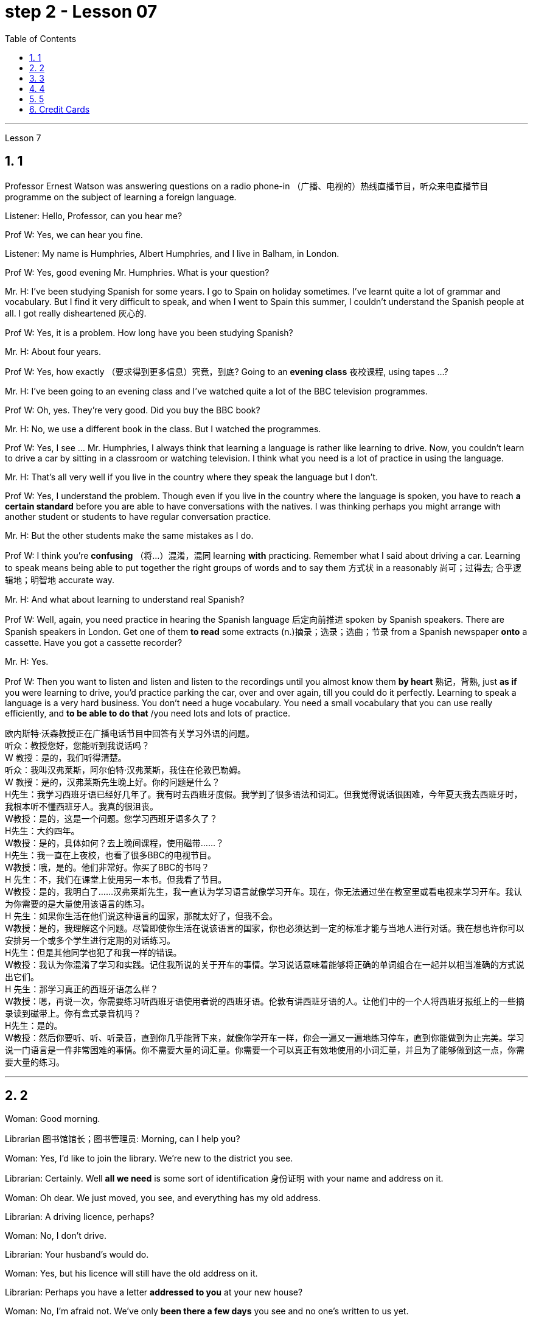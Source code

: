 
= step 2 - Lesson 07
:toc: left
:toclevels: 3
:sectnums:
:stylesheet: ../../+ 000 eng选/美国高中历史教材 American History ： From Pre-Columbian to the New Millennium/myAdocCss.css

'''





Lesson 7 +


== 1

Professor Ernest Watson was answering questions on a radio phone-in （广播、电视的）热线直播节目，听众来电直播节目 programme on the subject of learning a foreign language. +

Listener: Hello, Professor, can you hear me? +

Prof W: Yes, we can hear you fine. +

Listener: My name is Humphries, Albert Humphries, and I live in Balham, in London. +

Prof W: Yes, good evening Mr. Humphries. What is your question? +

Mr. H: I've been studying Spanish for some years. I go to Spain on holiday sometimes. I've learnt quite a lot of grammar and vocabulary. But I find it very difficult to speak, and when I went to Spain this summer, I couldn't understand the Spanish people at all. I got really disheartened  灰心的. +

Prof W: Yes, it is a problem. How long have you been studying Spanish? +

Mr. H: About four years. +

Prof W: Yes, how exactly （要求得到更多信息）究竟，到底? Going to an *evening class* 夜校课程, using tapes ...? +

Mr. H: I've been going to an evening class and I've watched quite a lot of the BBC television programmes. +

Prof W: Oh, yes. They're very good. Did you buy the BBC book? +

Mr. H: No, we use a different book in the class. But I watched the programmes. +

Prof W: Yes, I see ... Mr. Humphries, I always think that learning a language is rather like learning to drive. Now, you couldn't learn to drive a car by sitting in a classroom or watching television. I think what you need is a lot of practice in using the language. +

Mr. H: That's all very well if you live in the country where they speak the language but I don't. +

Prof W: Yes, I understand the problem. Though even if you live in the country where the language is spoken, you have to reach *a certain standard* before you are able to have conversations with the natives. I was thinking perhaps you might arrange with another student or students to have regular conversation practice. +

Mr. H: But the other students make the same mistakes as I do. +

Prof W: I think you're *confusing* （将…）混淆，混同 learning *with* practicing. Remember what I said about driving a car. Learning to speak means being able to put together the right groups of words and to say them 方式状 in a reasonably 尚可；过得去; 合乎逻辑地；明智地 accurate way. +

Mr. H: And what about learning to understand real Spanish? +

Prof W: Well, again, you need practice in hearing the Spanish language 后定向前推进 spoken by Spanish speakers. There are Spanish speakers in London. Get one of them *to read* some extracts (n.)摘录；选录；选曲；节录 from a Spanish newspaper *onto* a cassette. Have you got a cassette recorder? +

Mr. H: Yes. +

Prof W: Then you want to listen and listen and listen to the recordings until you almost know them *by heart* 熟记，背熟, just *as if* you were learning to drive, you'd practice parking the car, over and over again, till you could do it perfectly. Learning to speak a language is a very hard business. You don't need a huge vocabulary. You need a small vocabulary that you can use really efficiently, and *to be able to do that* /you need lots and lots of practice.


[.my2]
====
欧内斯特·沃森教授正​​在广播电话节目中回答有关学习外语的问题。 +
听众：教授您好，您能听到我说话吗？ +
W 教授：是的，我们听得清楚。 +
听众：我叫汉弗莱斯，阿尔伯特·汉弗莱斯，我住在伦敦巴勒姆。 +
W 教授：是的，汉弗莱斯先生晚上好。你的问题是什么？ +
H先生：我学习西班牙语已经好几年了。我有时去西班牙度假。我学到了很多语法和词汇。但我觉得说话很困难，今年夏天我去西班牙时，我根本听不懂西班牙人。我真的很沮丧。 +
W教授：是的，这是一个问题。您学习西班牙语多久了？ +
H先生：大约四年。 +
W教授：是的，具体如何？去上晚间课程，使用磁带……​？ +
H先生：我一直在上夜校，也看了很多BBC的电视节目。 +
W教授：哦，是的。他们非常好。你买了BBC的书吗？ +
H 先生：不，我们在课堂上使用另一本书。但我看了节目。 +
W教授：是的，我明白了……汉弗莱斯先生，我一直认为学习语言就像学习开车。现在，你无法通过坐在教室里或看电视来学习开车。我认为你需要的是大量使用该语言的练习。 +
H 先生：如果你生活在他们说这种语言的国家，那就太好了，但我不会。 +
W教授：是的，我理解这个问题。尽管即使你生活在说该语言的国家，你也必须达到一定的标准才能与当地人进行对话。我在想也许你可以安排另一个或多个学生进行定期的对话练习。 +
H先生：但是其他同学也犯了和我一样的错误。 +
W教授：我认为你混淆了学习和实践。记住我所说的关于开车的事情。学习说话意味着能够将正确的单词组合在一起并以相当准确的方式说出它们。 +
H 先生：那学习真正的西班牙语怎么样？ +
W教授：嗯，再说一次，你需要练习听西班牙语使用者说​​的西班牙语。伦敦有讲西班牙语的人。让他们中的一个人将西班牙报纸上的一些摘录读到磁带上。你有盒式录音机吗？ +
  H先生：是的。 +
W教授：然后你要听、听、听录音，直到你几乎能背下来，就像你学开车一样，你会一遍又一遍地练习停车，直到你能做到为止完美。学习说一门语言是一件非常困难的事情。你不需要大量的词汇量。你需要一个可以真正有效地使用的小词汇量，并且为了能够做到这一点，你需要大量的练习。 +
====


---

== 2

Woman: Good morning. +

Librarian 图书馆馆长；图书管理员: Morning, can I help you? +

Woman: Yes, I'd like to join the library. We're new to the district you see. +

Librarian: Certainly. Well *all we need* is some sort of identification 身份证明 with your name and address on it. +

Woman: Oh dear. We just moved, you see, and everything has my old address. +

Librarian: A driving licence, perhaps? +

Woman: No, I don't drive. +

Librarian: Your husband's would do. +

Woman: Yes, but his licence will still have the old address on it. +

Librarian: Perhaps you have a letter *addressed to you* at your new house? +

Woman: No, I'm afraid not. We've only *been there a few days* you see and no one's written to us yet. +

Librarian: What about your bank book 银行存折? +

Woman: That's just the same. Oh dear, and I did want to get some books out this weekend. We're going on holiday to relax after the move, you see, and I wanted to take something with me to read. +

Librarian: Well, I'm sorry, but we can't possibly *issue (v.)（正式）发给，供给 tickets* without some form of identification. What about your passport? +

Woman: What? Oh yes, how silly of me. I've just got a new one and it does have our new address. I've just been *to book (v.) our tickets* so I have it on me. Just a minute. Here you are. +

Librarian: Thank you. Well, that's all right. Now if you'd like to go and choose your books /your tickets will be ready for you /when you come back to the desk to have them stamped  在…上盖（字样或图案等） out. +

Woman: Oh, thank you. Er, how many books am I allowed to take out? +

Librarian: You can take four books out *at a time* and you also get two tickets to take out magazines or periodicals （学术）期刊. Newspapers, I'm afraid can't be taken out; they have to be read here. +

Woman: Oh that's fine. We have our own daily newspaper delivered to the house. Oh, do you have a record 唱片 library （书、激光唱片等的）个人收藏;图书馆；藏书楼 ? Some libraries do, I know. +

Librarian: Yes, we do. You have to pay a deposit 订金；押金 of ￡5 in case you damage them. But that entitles (v.)使享有权利；使符合资格 you to take out two records at a time. We also have everything *available on cassette* if you prefer it. Cassettes seem to be much more popular than records lately. +

Woman: Oh yes, as a matter of fact, I would prefer cassettes but I won't take any out today. I'll leave it until we come back from our holidays. Could you show me where your history and biography 传记；传记作品 sections are, please? +

Librarian: Yes, just over there to your right. If there's any particular book *you want* /you can *look it up* 查阅 in the catalogue, which you'll find just round the corner. +

Woman: Thank you. Oh, and how long am I allowed to keep the books for? +

Librarian: For three weeks. After that you must telephone to renew the books if you wish to keep them longer. Otherwise we charge 要价; 收费 20p a day fine 罚金；罚款 for each book. +

Woman: Oh dear. We're going away for six weeks. Can I renew them now? +

Librarian: I'm afraid not. You must do that at the end of three weeks. *Someone else* might want them 后定向前推进 you see. And in that case we have to ask you to return them. +

Woman: You mean, if someone wants them *after my three weeks are up* /I have to bring them back? +

Librarian: Yes, but just telephone and we'll see what we can do. +

Woman: But I'm going to Tahiti. It would cost a fortune 大笔的钱；巨款. +

Librarian: Well ... +

Woman: Oh, never mind. I'll leave it until we get back. It's not worth all the bother. I'll get some paperbacks 平装书；简装书 in the airport. Well, thank you. I'm sorry I've been such a nuisance  麻烦事；讨厌的人（或东西）. Good morning. +

Librarian: Not at all. Good morning.


[.my2]
====
女：早上好。 +
图书管理员：早上好，有什么可以帮您的吗？ +
女：是的，我想加入图书馆。我们是您所看到的地区的新人。 +
图书管理员：当然可以。我们所需要的只是某种带有您的姓名和地址的身份证明。 +
女：哦亲爱的。你看，我们刚刚搬家，所有东西都有我的旧地址。 +
图书管理员：也许是驾驶执照？ +
女：不，我不开车。 +
图书管理员：你丈夫的就可以了。 +
女：是的，但是他的驾照上仍然有旧的地址。 +
图书管理员：也许你有一封写给你的新家的信？ +
女：不，恐怕不是。你看，我们才到那里几天，还没有人给我们写信。 +
图书管理员：你的银行存折呢？ +
女：那是一样的。哦天哪，我确实想在这个周末买一些书。你看，搬家后我们要去度假放松一下，我想带一些东西来读。 +
图书管理员：嗯，很抱歉，如果没有某种形式的身份证明，我们就不可能发行门票。你的护照呢？ +
女：什么？哦，是的，我真是太傻了。我刚买了一个新的，上面有我们的新地址。我刚刚去订票，所以我带着它。等一下。给你。 +
图书管理员：谢谢。好吧，没关系。现在，如果您想去选择您的书籍，当您回到服务台盖章时，您的门票就会准备好。 +
女：噢，谢谢。呃，我可以带多少本书呢？ +
图书管理员：一次可以借出四本书，并且还可以获得两张借出杂志或期刊的票。报纸，恐怕拿不出来；它们必须在这里阅读。 +
女：哦，那好吧。我们有自己的日报送到家里。哦，你有唱片库吗？我知道有些图书馆是这样做的。 +
图书管理员：是的，我们有。如果损坏，您必须支付 5 英镑的押金。但这使您有权一次取出两条记录。如果您愿意，我们还提供磁带上的所有内容。最近，盒式磁带似乎比唱片更受欢迎。 +
女：哦，是的，事实上，我更喜欢磁带，但今天我不会拿出来。我会把它留到我们假期回来为止。您能告诉我您的历史和传记部分在哪里吗？ +
图书管理员：是的，就在你右边。如果您想要任何特定的书，可以在目录中查找，目录就在拐角处。 +
女：谢谢。哦，我可以保留这些书多长时间？ +
图书管理员：三个星期。之后，如果您想保留更长时间，则必须打电话续订书籍。否则我们每本书每天收取 20 便士的罚款。 +
女：哦亲爱的。我们要离开六个星期。我现在可以续订吗？ +
图书管理员：恐怕不是。您必须在三周后这样做。其他人可能希望你看到它们。在这种情况下，我们必须要求您归还它们。 +
女：你的意思是，如果我三周后有人想要它们，我就必须把它们带回来？ +
图书管理员：是的，但只要打电话，我们就会看看能做些什么。 +
女：但我要去塔希提岛。这将花费一大笔钱。 +
图书管理员：嗯……​ +
女：哦，没关系。我会把它留到我们回来为止。不值得这么麻烦。我会在机场买一些平装本。嗯，谢谢。很抱歉我这么麻烦。早上好。 +
图书管理员：一点也不。早上好。 +
====


---

== 3

Receptionist 接待员: United World Colleges. Can I help you? +

Julian: Yes, I'd like some information about the colleges, please. +

Receptionist: Hold the line. I'll put you *through 直达；径直 to* the International Secretary. +

Creighton: Good morning. Robert Creighton speaking. +

Julian: Good morning. My name's Julian Harris and I have a friend in Spain who's interested in applying for a place  求学机会；进修机会；入学名额 at one of the colleges. There are one or two questions which she'd like me to ask you. +

Creighton: Go ahead. +

Julian: Thanks. The first one is: what language is used for normal lessons? +

Creighton: Well, the main language of instruction 教授；教导；传授 in all the colleges is English. But at Pacific College in Canada some subjects are taught in French, and at the College of the Adriatic 亚得里亚海、其沿岸及诸岛的 some may be taught in Italian. +



[.my1]
====
.Adriatic
image:../img/Adriatic.jpg[,10%]
====

Julian: Right. Her next question is about fees. Is it expensive to go to one of the colleges? +

Creighton: Students' parents don't have to be rich, if that's what you mean. There are scholarships 奖学金 for all colleges, but we do ask parents to help by paying what they can afford. +

Julian: Good, she'll be glad to hear that. Now she wants to know something about getting into a college. Does she have to get high marks in her examinations? +

Creighton: Ah, yes, well she will have to do well, but academic ability is not the only thing that's important. We also look at personal qualities. +

Julian: What sort of things do you mean? +

Creighton: Maturity  （思想行为、作品等）成熟, the ability to *get on well with* 与……相处融洽；……进展顺利 people from different countries, that sort of thing. +

Julian: Of course. I understand what you mean. Her last question is about her other interests. Can she do painting and modern dancing, for example? +

Creighton: Yes, probably. It depends on the staff at the college she enters. Each college has its own special activities, such as theatre studies or environmental work, in which students can take part. +

Julian: Good. I think that's all. Thank you very much for your help. +

Creighton: You're welcome. I hope your friend *sends in* an application 申请；请求；申请书；申请表. +

Julian: I'm sure she will. Thanks again. Goodbye. +

Creighton: Goodbye.

[.my2]
====
接待员：联合世界学院。我可以帮你吗？ +
朱利安：是的，我想了解一些有关大学的信息。 +
接待员：请稍候。我将为您转接国际秘书。 +
克赖顿：早上好。罗伯特·克赖顿发言。 +
朱利安：早上好。我叫朱利安·哈里斯，我在西班牙有一位朋友有兴趣申请其中一所大学的学位。她想让我问你一两个问题。 +
克赖顿：继续吧。 +
朱利安：谢谢。第一个是：平时上课用什么语言？ +
Creighton：嗯，所有大学的主要教学语言都是英语。但在加拿大太平洋学院，一些科目用法语教授，而在亚得里亚海学院，一些科目可能用意大利语教授。 +
朱利安：对。她的下一个问题是关于费用。去其中一所大学贵吗？ +
Creighton：如果你是这个意思的话，学生的父母不必很有钱。所有大学都有奖学金，但我们确实要求家长提供帮助，支付他们能负担得起的费用。 +
朱利安：很好，她会很高兴听到这个。现在她想了解一些有关进入大学的信息。她必须在考试中取得高分吗？ +
Creighton：啊，是的，她必须做得很好，但学术能力并不是唯一重要的事情。我们还看重个人品质。 +
朱利安：你是什么意思？ +
Creighton：成熟度，与来自不同国家的人相处融洽的能力，诸如此类。 +
朱利安：当然。我明白你的意思。她的最后一个问题是关于她的其他兴趣。例如，她会画画和现代舞吗？ +
克赖顿：是的，可能是。这取决于她进入的大学的工作人员。每个学院都有自己的特殊活动，例如学生可以参加的戏剧研究或环境工作。 +
朱利安：好。我想仅此而已。非常感谢您的帮助。 +
克赖顿：不客气。我希望你的朋友寄来一份申请。 +
朱利安：我相信她会的。再次感谢。再见。 +
克赖顿：再见。 +

====

---

== 4

Grace: It's so great seeing you guys again. +

Curtis: Yeah. +

Martin: I agree. +

Grace: I can't believe it's been twenty years since we were all in college together. +

Martin: You know something, I remember it as if it were yesterday. +

Curtis: I do ... (Yeah.) I was just going to say, as if it were yesterday. +

Martin: Incredible. +

Grace: Martin, what do you remember most about our college days? +

Martin: Oh, I remember most? +

Grace: Uh-huh. +

Martin: Curtis's hair ... down to his waist. +

Curtis: Now, I remember how Grace looked. (Wha ...) She always had a flower painted on her face, remember that? +

Martin: Oh, yes. I remember that. +

Grace: Now wait, wait. Let's not forget about Martin and his air-conditioned blue jeans 牛仔裤. I never saw anybody with more holes in their jeans than Martin. +

Martin: They're a classic. You know, I still have those blue jeans. (Oh.) +

Grace: Still have them? I don't believe it. +

Curtis: Oh. Incredible 不可思议的，难以置信的. I don't either. +

Martin: And I still wear them, too. +

Curtis: You know, I was just thinking the other day — it's funny -about *that worst ... worst thing* that happened in college. +

Martin: The worst thing? +

Grace: What was that? +

Curtis: Yeah. The time we were driving home from college for a *spring break* 春假, remember? (Oooh.) (Ooh. Yeah. Oooh.) It was a holiday, and every gas station was closed. And that darn （加强语气）该死的，讨厌的 *gas gauge*(测量仪器（或仪表）；计量器) 油量表 was on empty. +

Martin: And (We were desperate.) we stopped at that gas station and tried to get some gas out of that pump. +

Grace: And the neighbours saw us and called the police. We almost got arrested. (Oooh.) Gosh, I was scared stiff (ad.)非常；极其. +

Martin: You were scared stiff? I was petrified 非常害怕；恐慌的;石化的. And — but, you know, it was a lot different *from the time* we actually did get arrested. +

Curtis: Umm. +

Grace: Yeah. You know, that's my best memory. That peace 和平；太平  demonstration 集会示威；游行示威. (Yeah.) You know, somehow 以某种方式（或方法） `主` getting arrested *for something you believe in* `系`  isn't ... isn't scary at all. +

Curtis: No, it isn't at all. +

Martin: You're right. +

Curtis: But *it did help* that there were five hundred other students getting arrested *along with* 与某物或某人一起 us. +

Martin: That was a great day, though. +

Grace: Hey, hey, you all remember our last day of college? +

Martin: What, you mean graduation? +

Curtis: Graduation, what's to remember? None of you went to graduation. I didn't go. +



[.my1]
====
.what's to remember?
在这个对话中，短语 "what's to remember?" 表示一种质疑和不理解的态度。Curtis在这里的意思是，毕业典礼对他们来说并没有什么特别值得回忆的，因为他们中没有人参加毕业典礼。类似于 "为什么要记得什么呢？" 或 "有什么值得记得的吗？" 的意思。
====

Martin: Do you regret 惋惜；懊悔 that, that ... that *after all these years* you *skipped out on* （尤指不顾某人而）离开，溜走 the ceremony 典礼；仪式? +

Grace: Not me. Hey, *I've changed my mind* about a lot of things in twenty years, but I don't think we missed anything that day. +

Curtis: No, nothing at all. And that picnic 野餐 that *the three of us had* by the stream, remember? (That was great.) (Oooh.) Drinking wine, playing guitar, singing. Oh, *that was worth more* to me *than* any graduation ceremony. +

Martin: That was (Mm-hmm.) the best graduation ceremony there could have been. +

Curtis: Mm-hmm.


[.my2]
====
格蕾丝：很高兴再次见到你们。 +
柯蒂斯：是的。 +
马丁：我同意。 +
格蕾丝：我不敢相信我们一起上大学已经二十年了。 +
马丁：你知道吗，我记得好像就在昨天一样。 +
柯蒂斯：我愿意……​（是的。）我只是想说，就好像那是昨天一样。 +
马丁：难以置信。 +
格蕾丝：马丁，你对我们大学时代印象最深的是什么？ +
马丁：哦，我记得最多的？ +
格蕾丝：嗯嗯。 +
马丁：柯蒂斯的头发……​一直垂到腰部。 +
柯蒂斯：现在，我记得格蕾丝的样子。 （什么……​）她脸上总是画着一朵花，还记得吗？ +
马丁：哦，是的。我记得那个。 +
格蕾丝：现在等等，等等。我们不要忘记马丁和他的空调蓝色牛仔裤。我从来没有见过比马丁牛仔裤上破洞更多的人。 +
马丁：它们是经典。你知道，我还有那条蓝色牛仔裤。 （哦。） +
格蕾丝：还有吗？我不相信。 +
柯蒂斯：哦。极好的。我也不知道。 +
马丁：我也仍然穿着它们。 +
柯蒂斯：你知道，前几天我只是在想——这很有趣——大学里发生的最糟糕的……最糟糕的事情。 +
马丁：最糟糕的事情是什么？ +
格蕾丝：那是什么？ +
柯蒂斯：是的。还记得我们放春假从大学开车回家的那次吗？ （噢。） （噢。是啊。噢。） 那天是假期，每个加油站都关门了。那个该死的油表已经空了。 +
马丁：（我们很绝望。）我们在那个加油站停下来，试图从那个泵中抽出一些汽油。 +
格蕾丝：邻居们看到了我们并报了警。我们差一点就被捕了。 （哦。） 天哪，我吓坏了。 +
马丁：你吓坏了？我吓呆了。而且——但是，你知道，这与我们实际被捕的时候有很大不同。 +
柯蒂斯：嗯。 +
格蕾丝：是的。你知道，那是我最美好的回忆。那个和平示威。 （是的。）你知道，因为你相信的事情而被捕……一点也不可怕。 +
柯蒂斯：不，根本不是。 +
马丁：你说得对。 +
柯蒂斯：但这确实有帮助，因为还有其他五百名学生与我们一起被捕。 +
马丁：不过，那真是美好的一天。 +
格蕾丝：嘿嘿，你们还记得我们大学的最后一天吗？ +
马丁：什么，你是说毕业吗？ +
柯蒂斯：毕业了，要记住什么？你们都没有毕业。我没有去。 +
马丁：这么多年之后你没有参加颁奖典礼，你后悔吗？ +
格蕾丝：不是我。嘿，二十年来我对很多事情改变了主意，但我不认为那天我们错过了任何事情。 +
柯蒂斯：不，什么也没有。还有我们三个人在小溪边野餐，还记得吗？ （那太好了。） （噢。） 喝酒，弹吉他，唱歌。哦，这对我来说比任何毕业典礼都更有价值。 +
马丁：那是（嗯嗯）最好的毕业典礼。 +
柯蒂斯：嗯嗯。 +

====


---

== 5

1. Most of the subjects 接受试验者；实验对象 of the enquiry  调查；查究；查问 think that nearly every word in English has just one meaning. +

2. While it's true, of course, that many words in English do have only one meaning, it can easily be shown that the majority have more than one. +

3. `主` The third important misconception 错误认识；误解 on the part of the students `系`  is their idea that a word can be used correctly as soon as its meaning is known. +

4. English has a larger vocabulary （某人掌握或使用的）词汇，词汇量 than any other language. The reason for this, of course, is that it has been influenced by several other languages. It has, in fact, borrowed words from many sources. It is, therefore, particularly rich in synonyms 同义词. +

5. Perhaps more important is a grammatical matter 课题；事情；问题, namely that `主` some words which mean the same `谓` can only be used when certain other words are present. +

6. Unfortunately, when many students pick up a book to read /they tend to have *no* particular purpose in mind /*other than* 只有; 除了……之外 simply to read the book. +

7. The result is that /students frequently don't have an overall view of what they're reading; also 此外，而且, `主` they tend to forget fairly 一定地；相当地 soon `谓` what they've been reading. +

8. `主` One reason for poor comprehension from reading `系`  may be that students fail to make notes or to ask themselves questions about the text. +

9. If the reading material was broken down 分解 every twenty-five pages [by short tests], reminding him what he had read, he could go on [without fatigue  疲劳；劳累 or loss of efficiency] for periods of *up to* six hours. +

10. If he can increase his reading speed without loss of comprehension, then he'll have become a more efficient reader.

[.my2]
====
大多数调查对象认为英语中几乎每个单词都只有一个含义。 +
当然，虽然英语中的许多单词确实只有一种含义，但很容易证明大多数单词都有不止一种含义。 +
学生的第三个重要误解是他们认为只要知道单词的含义就可以正确使用单词。 +
英语比任何其他语言都拥有更大的词汇量。当然，其原因是它受到了其他几种语言的影响。事实上，它从许多来源借用了词语。因此，它的同义词特别丰富。 +
也许更重要的是语法问题，即某些具有相同含义的单词只有在存在某些其他单词时才能使用。 +
不幸的是，当许多学生拿起一本书来阅读时，他们往往没有任何特定的目的，而只是为了阅读这本书。 +
结果是学生常常无法全面了解他们正在阅读的内容；而且，他们往往很快就会忘记自己读过的内容。 +
阅读理解能力差的原因之一可能是学生没有做笔记或问自己有关课文的问题。 +
如果通过简短的测试将阅读材料每二十五页分解一次，提醒他读过什么，他就可以继续阅读长达六个小时而不会感到疲劳或效率下降。 +
如果他能够在不损失理解力的情况下提高阅读速度，那么他就会成为一个更有效率的读者。 +
====

---

== Credit Cards +


Many businesses, such as *department stores*  百货公司；大百货商店, restaurants, hotels and airline companies, use a credit system for selling their products and services. In a credit system, the seller agrees to sell something to the buyer without immediately receiving cash. The buyer receives the goods or services immediately and promises to pay for them later. This "buy-now-pay-later" credit system is quite old. People have been buying things *on credit* 赊购；赊欠 for centuries 有好几个世纪 . But nowadays people use credit cards. There are two types of credit cards. One type is issued directly by a store to a customer. Many large department stores issue credit cards to their customers. The store credit card can be used to make purchases only at a particular store. The other kind of credit card is issued by a credit company 信贷公司. Credit cards from credit companies can be used to buy things almost anywhere. If you have a major credit card, you can buy airplane tickets, stay at hotels, and eat at restaurants with it. Most large credit companies are connected to large banks. So if you want a credit card from a credit company, you generally have to make an application at a bank. After an applicant receives a credit card, he or she can make purchases, using the card.

[.my2]
====
信用卡 +

许多企业，例如百货商店、餐馆、酒店和航空公司，都使用信用系统来销售其产品和服务。在信用系统中，卖方同意向买方出售商品，但不会立即收到现金。买方立即收到货物或服务并承诺稍后付款。这种“先买后付”的信用体系已经相当古老了。几个世纪以来，人们一直在赊账购买东西。但现在人们使用信用卡。信用卡有两种类型。一种类型由商店直接向顾客发放。许多大型百货公司向顾客发行信用卡。商店信用卡只能用于在特定商店购物。另一种信用卡是由信贷公司发行的。信用卡公司的信用卡几乎可以在任何地方用来购物。如果你有一张主要的信用卡，你可以用它购买机票、入住酒店、去餐馆吃饭。大多数大型信贷公司都与大型银行有联系。因此，如果您想要信用卡公司的信用卡，通常必须向银行提出申请。申请人收到信用卡后，可以使用该卡进行购物。
====

---
